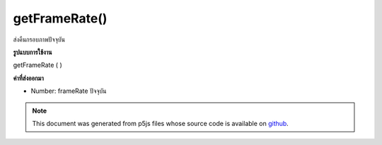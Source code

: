 .. raw:: html

	<script src="https://sketch.netpie.io/widget/p5-widget.js"></script>

getFrameRate()
==============

ส่งคืนกรอบภาพปัจจุบัน

.. Returns the current framerate.
**รูปแบบการใช้งาน**

getFrameRate ( )

**ค่าที่ส่งออกมา**

- Number: frameRate ปัจจุบัน

.. Number: current frameRate

.. note:: This document was generated from p5js files whose source code is available on `github <https://github.com/processing/p5.js>`_.
